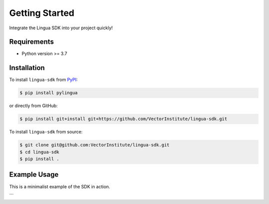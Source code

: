 Getting Started
===============

Integrate the Lingua SDK into your project quickly!

Requirements
------------

* Python version >= 3.7


Installation
------------

To install ``lingua-sdk`` from `PyPI <https://pypi.org/project/pylingua/>`_:

.. code-block:: console

    $ pip install pylingua

or directly from GitHub:

.. code-block:: console

    $ pip install git+install git+https://github.com/VectorInstitute/lingua-sdk.git

To install ``lingua-sdk`` from source:

.. code-block:: console

    $ git clone git@github.com:VectorInstitute/lingua-sdk.git
    $ cd lingua-sdk
    $ pip install .

Example Usage 
-------------

This is a minimalist example of the SDK in action.

.. code-block:: python
    import lingua

    # Establish a client connection to the Lingua service
    client = lingua.Client(gateway_host="llm.cluster.local", gateway_port=3001)

    # Show all avaiable models, including active/inactive status
    client.get_models()

    # Get a handle to a model. If this model is not actively running, it will get launched in the background.
    model = client.load_model("ModelName")

    generation_config = {
        "max_tokens": 5,
        "top_k": 4,
        "top_p": 3,
        "rep_penalty": 1,
        "temperature": 0.5
    }

    # Sample text generation w/ input parameters
    text_gen = model.generate_text("What is the answer to life, the universe, and everything?", **generation_config)

    dir(text_gen) # display methods associated with generated text object
    text_gen.text # display only text
    text_gen.logprobs # display logprobs
    text_gen.tokens # display tokens
```

